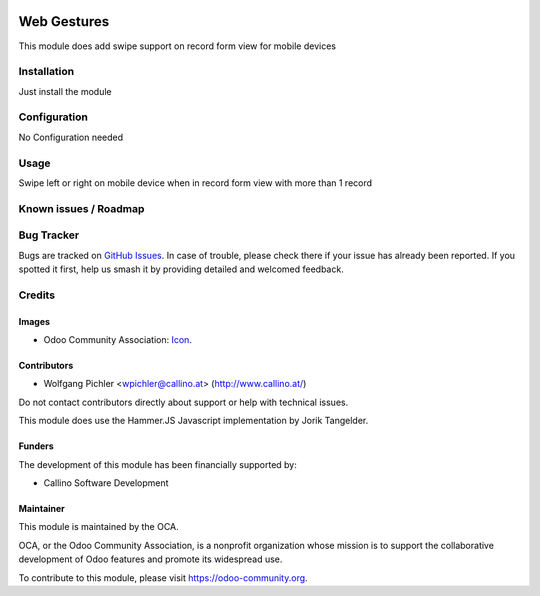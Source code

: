.. image:: https://img.shields.io/badge/licence-AGPL--3-blue.svg
   :target: https://www.gnu.org/licenses/agpl
   :alt: License: AGPL-3

============
Web Gestures
============

This module does add swipe support on record form view for mobile devices

Installation
============

Just install the module


Configuration
=============

No Configuration needed

Usage
=====

Swipe left or right on mobile device when in record form view with more than 1 record

Known issues / Roadmap
======================


Bug Tracker
===========

Bugs are tracked on `GitHub Issues
<https://github.com/OCA/web/issues>`_. In case of trouble, please
check there if your issue has already been reported. If you spotted it first,
help us smash it by providing detailed and welcomed feedback.

Credits
=======

Images
------

* Odoo Community Association: `Icon <https://github.com/OCA/maintainer-tools/blob/master/template/module/static/description/icon.svg>`_.

Contributors
------------

* Wolfgang Pichler <wpichler@callino.at> (http://www.callino.at/)

Do not contact contributors directly about support or help with technical issues.

This module does use the Hammer.JS Javascript implementation by Jorik Tangelder.

Funders
-------

The development of this module has been financially supported by:

* Callino Software Development

Maintainer
----------

.. image:: https://odoo-community.org/logo.png
   :alt: Odoo Community Association
   :target: https://odoo-community.org

This module is maintained by the OCA.

OCA, or the Odoo Community Association, is a nonprofit organization whose
mission is to support the collaborative development of Odoo features and
promote its widespread use.

To contribute to this module, please visit https://odoo-community.org.
